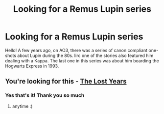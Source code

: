 #+TITLE: Looking for a Remus Lupin series

* Looking for a Remus Lupin series
:PROPERTIES:
:Author: LovelyClaire
:Score: 9
:DateUnix: 1620375248.0
:DateShort: 2021-May-07
:FlairText: What's That Fic?
:END:
Hello! A few years ago, on AO3, there was a series of canon compliant one-shots about Lupin during the 80s. Iirc one of the stories also featured him dealing with a Kappa. The last one in this series was about him boarding the Hogwarts Express in 1993.


** You're looking for this - [[https://archiveofourown.org/series/904][The Lost Years]]
:PROPERTIES:
:Author: reguluslove
:Score: 3
:DateUnix: 1620384900.0
:DateShort: 2021-May-07
:END:

*** Yes that's it! Thank you so much
:PROPERTIES:
:Author: LovelyClaire
:Score: 2
:DateUnix: 1620385204.0
:DateShort: 2021-May-07
:END:

**** anytime :)
:PROPERTIES:
:Author: reguluslove
:Score: 2
:DateUnix: 1620385668.0
:DateShort: 2021-May-07
:END:
